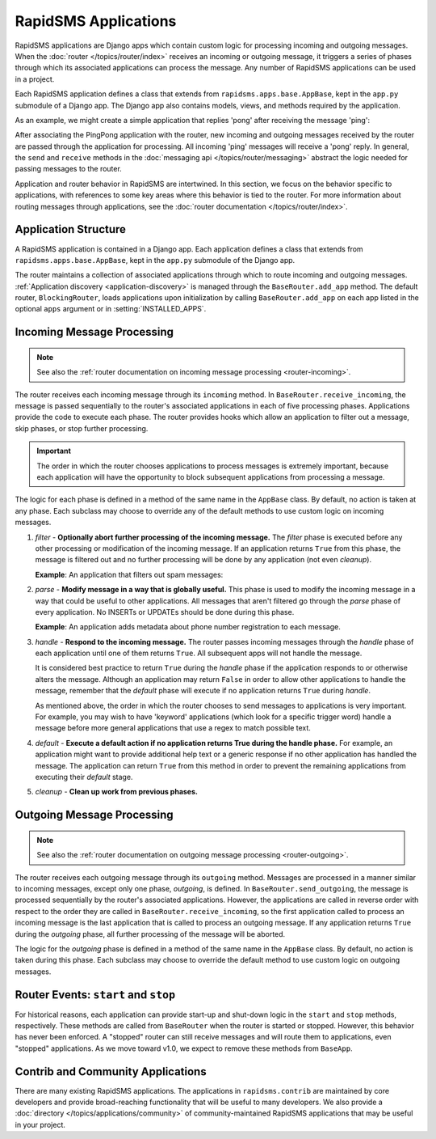 =====================
RapidSMS Applications
=====================

.. module:: rapidsms.apps
.. module:: rapidsms.apps.base

RapidSMS applications are Django apps which contain custom logic for
processing incoming and outgoing messages. When the :doc:`router
</topics/router/index>` receives an incoming or outgoing message, it triggers
a series of phases through which its associated applications can process the
message. Any number of RapidSMS applications can be used in a project.

Each RapidSMS application defines a class that extends from
``rapidsms.apps.base.AppBase``, kept in the ``app.py`` submodule of a Django
app. The Django app also contains models, views, and methods required by the
application.

As an example, we might create a simple application that replies 'pong' after
receiving the message 'ping':

.. code-block:: python
    :linenos:

    # In pingpongapp/app.py

    from rapidsms.apps.base import AppBase


    class PingPong(AppBase):

        def handle(self, msg):
            """Handles incoming messages."""
            if msg.text == 'ping':
                msg.respond('pong')
                return True
            return False

After associating the PingPong application with the router, new incoming and
outgoing messages received by the router are passed through the application for
processing. All incoming 'ping' messages will receive a 'pong' reply. In
general, the ``send`` and ``receive`` methods in the :doc:`messaging api
</topics/router/messaging>` abstract the logic needed for passing messages to
the router.

Application and router behavior in RapidSMS are intertwined. In this section,
we focus on the behavior specific to applications, with references to some key
areas where this behavior is tied to the router. For more information about
routing messages through applications, see the :doc:`router documentation
</topics/router/index>`.

.. _application-structure:

Application Structure
=====================

A RapidSMS application is contained in a Django app. Each application defines
a class that extends from ``rapidsms.apps.base.AppBase``, kept in the
``app.py`` submodule of the Django app.

The router maintains a collection of associated applications through which to
route incoming and outgoing messages. :ref:`Application discovery
<application-discovery>` is managed through the ``BaseRouter.add_app`` method.
The default router, ``BlockingRouter``, loads applications upon initialization
by calling ``BaseRouter.add_app`` on each app listed in the optional ``apps``
argument or in :setting:`INSTALLED_APPS`.

.. _application-incoming:

Incoming Message Processing
===========================

.. NOTE::
   See also the :ref:`router documentation on incoming message processing
   <router-incoming>`.

The router receives each incoming message through its ``incoming`` method. In
``BaseRouter.receive_incoming``, the message is passed sequentially to the
router's associated applications in each of five processing phases.
Applications provide the code to execute each phase. The router provides hooks
which allow an application to filter out a message, skip phases, or stop
further processing.

.. IMPORTANT::
   The order in which the router chooses applications to process messages is
   extremely important, because each application will have the opportunity to
   block subsequent applications from processing a message.

The logic for each phase is defined in a method of the same name in the
``AppBase`` class. By default, no action is taken at any phase. Each subclass
may choose to override any of the default methods to use custom logic on
incoming messages.

.. _phase-filter:

1. *filter* - **Optionally abort further processing of the incoming message.**
   The *filter* phase is executed before any other processing or modification
   of the incoming message. If an application returns ``True`` from this
   phase, the message is filtered out and no further processing will be done
   by any application (not even *cleanup*).

   **Example**: An application that filters out spam messages:

.. code-block:: python
    :linenos:

    from rapidsms.apps.base import AppBase

    class SpamFilter(AppBase):

        def filter(self, msg):
            """Filter out spam messages."""
            if msg.text == "Congratulations, you've won a free iPod!":
                return True  # This message is probably spam and should not be
                             # processed any more.
            return False

.. _phase-parse:

2. *parse* - **Modify message in a way that is globally useful.** This phase
   is used to modify the incoming message in a way that could be useful to
   other applications. All messages that aren't filtered go through the
   *parse* phase of every application. No INSERTs or UPDATEs should be done
   during this phase.

   **Example**: An application adds metadata about phone number registration
   to each message.

.. _phase-handle:

3. *handle* - **Respond to the incoming message.** The router passes incoming
   messages through the *handle* phase of each application until one of them
   returns ``True``. All subsequent apps will not handle the message.

   It is considered best practice to return ``True`` during the *handle* phase
   if the application responds to or otherwise alters the message. Although an
   application may return ``False`` in order to allow other applications to
   handle the message, remember that the *default* phase will execute if no
   application returns ``True`` during *handle*.

   As mentioned above, the order in which the router chooses to send messages
   to applications is very important. For example, you may wish to have
   'keyword' applications (which look for a specific trigger word) handle a
   message before more general applications that use a regex to match possible
   text.

.. _phase-default:

4. *default* - **Execute a default action if no application returns True
   during the handle phase.** For example, an application might want to
   provide additional help text or a generic response if no other application
   has handled the message. The application can return ``True`` from this
   method in order to prevent the remaining applications from executing their
   *default* stage.

.. _phase-cleanup:

5. *cleanup* - **Clean up work from previous phases.**

.. _application-outgoing:

.. _phase-outgoing:

Outgoing Message Processing
===========================

.. NOTE::
   See also the :ref:`router documentation on outgoing message processing
   <router-outgoing>`.

The router receives each outgoing message through its ``outgoing`` method.
Messages are processed in a manner similar to incoming messages, except only
one phase, *outgoing*, is defined. In ``BaseRouter.send_outgoing``, the message
is processed sequentially by the router's associated applications. However, the
applications are called in reverse order with respect to the order they are
called in ``BaseRouter.receive_incoming``, so the first application called to
process an incoming message is the last application that is called to process
an outgoing message. If any application returns ``True`` during the *outgoing*
phase, all further processing of the message will be aborted.

The logic for the *outgoing* phase is defined in a method of the same name
in the ``AppBase`` class. By default, no action is taken during this phase.
Each subclass may choose to override the default method to use custom logic on
outgoing messages.

.. _router-events:

Router Events: ``start`` and ``stop``
=====================================

For historical reasons, each application can provide start-up and shut-down
logic in the ``start`` and ``stop`` methods, respectively. These methods are
called from ``BaseRouter`` when the router is started or stopped. However,
this behavior has never been enforced. A "stopped" router can still receive
messages and will route them to applications, even "stopped" applications. As
we move toward v1.0, we expect to remove these methods from ``BaseApp``.

.. _other-applications:

Contrib and Community Applications
==================================

There are many existing RapidSMS applications. The applications in
``rapidsms.contrib`` are maintained by core developers and provide
broad-reaching functionality that will be useful to many developers. We also
provide a :doc:`directory </topics/applications/community>` of
community-maintained RapidSMS applications that may be useful in your project.
